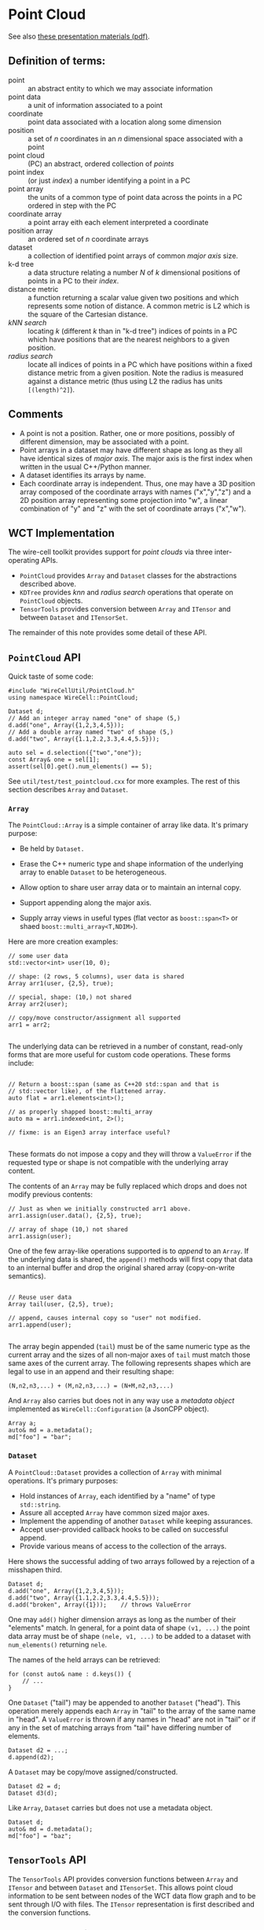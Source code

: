 * Point Cloud

See also [[file:talks/point-cloud-presentation.pdf][these presentation materials (pdf)]].

#+name: awk
#+begin_src bash :var re="" :var file="/dev/null" :var lang="shell" :exports none :results output code
awk "$re" "$file"
#+end_src

#+name: grep
#+begin_src bash :var re="" :var file="/dev/null"  :var a=0 :var lang="shell" :exports none :results output code
grep -m1 -A$a "$re" "$file"
#+end_src

** Definition of terms:

- point :: an abstract entity to which we may associate information
- point data :: a unit of information associated to a point
- coordinate :: point data associated with a location along some dimension
- position :: a set of $n$ coordinates in an $n$ dimensional space associated with a point
- point cloud :: (PC) an abstract, ordered collection of /points/
- point index :: (or just /index/) a number identifying a point in a PC
- point array :: the units of a common type of point data across the points in a PC ordered in step with the PC
- coordinate array :: a point array eith each element interpreted a coordinate
- position array :: an ordered set of $n$ coordinate arrays
- dataset :: a collection of identified point arrays of common /major axis/ size.
- k-d tree :: a data structure relating a number $N$ of $k$ dimensional positions of points in a PC to their /index/.
- distance metric :: a function returning a scalar value given two positions and which represents some notion of distance.  A common metric is L2 which is the square of the Cartesian distance.
- /kNN search/ :: locating /k/ (different $k$ than in "k-d tree") indices of points in a PC which have positions that are the nearest neighbors to a given position.
- /radius search/ :: locate all indices of points in a PC which have positions within a fixed distance metric from a given position.  Note the radius is measured against a distance metric (thus using L2 the radius has units ~[(length)^2]~).

** Comments

- A point is not a position.  Rather, one or more positions, possibly of different dimension, may be associated with a point.
- Point arrays in a dataset may have different shape as long as they all have identical sizes of /major axis/.  The major axis is the first index when written in the usual C++/Python manner.
- A dataset identifies its arrays by name.
- Each coordinate array is independent.  Thus, one may have a 3D position array composed of the coordinate arrays with names ("x","y","z") and a 2D position array representing some projection into "w", a linear combination of "y" and "z" with the set of coordinate arrays ("x","w").

** WCT Implementation

The wire-cell toolkit provides support for /point clouds/ via three inter-operating APIs.

- ~PointCloud~ provides ~Array~ and ~Dataset~ classes for the abstractions described above.
- ~KDTree~ provides /knn/ and /radius search/ operations that operate on ~PointCloud~ objects.
- ~TensorTools~ provides conversion between ~Array~ and ~ITensor~ and between ~Dataset~ and ~ITensorSet~.

The remainder of this note provides some detail of these API. 

** ~PointCloud~ API

Quick taste of some code:

#+begin_src C++
  #include "WireCellUtil/PointCloud.h"
  using namespace WireCell::PointCloud;
  
  Dataset d;
  // Add an integer array named "one" of shape (5,)
  d.add("one", Array({1,2,3,4,5}));
  // Add a double array named "two" of shape (5,)
  d.add("two", Array({1.1,2.2,3.3,4.4,5.5}));
  
  auto sel = d.selection({"two","one"});
  const Array& one = sel[1];
  assert(sel[0].get().num_elements() == 5);
#+end_src
See ~util/test/test_pointcloud.cxx~ for more examples.  The rest of this section describes ~Array~ and ~Dataset~.

*** ~Array~

The ~PointCloud::Array~ is a simple container of array like data.  It's primary purpose:

- Be held by ~Dataset.~

- Erase the C++ numeric type and shape information of the underlying array to enable ~Dataset~ to be heterogeneous.

- Allow option to share user array data or to maintain an internal copy.

- Support appending along the major axis.

- Supply array views in useful types (flat vector as ~boost::span<T>~ or shaed ~boost::multi_array<T,NDIM>~).
Here are more creation examples:

#+begin_src C++
  // some user data
  std::vector<int> user(10, 0);
  
  // shape: (2 rows, 5 columns), user data is shared
  Array arr1(user, {2,5}, true);
  
  // special, shape: (10,) not shared
  Array arr2(user);
  
  // copy/move constructor/assignment all supported
  arr1 = arr2;
  
#+end_src
The underlying data can be retrieved in a number of constant, read-only forms that are more useful for custom code operations.  These forms include:

#+begin_src C++
  
  // Return a boost::span (same as C++20 std::span and that is
  // std::vector like), of the flattened array.
  auto flat = arr1.elements<int>();
  
  // as properly shapped boost::multi_array
  auto ma = arr1.indexed<int, 2>();
  
  // fixme: is an Eigen3 array interface useful?
  
#+end_src
These formats do not impose a copy and they will throw a ~ValueError~ if the requested type or shape is not compatible with the underlying array content.

The contents of an ~Array~ may be fully replaced which drops and does not modify previous contents:

#+begin_src C++
  // Just as when we initially constructed arr1 above.
  arr1.assign(user.data(), {2,5}, true);

  // array of shape (10,) not shared
  arr1.assign(user);
#+end_src
One of the few array-like operations supported is to /append/ to an ~Array~.  If the underlying data is shared, the ~append()~ methods will first copy that data to an internal buffer and drop the original shared array (copy-on-write semantics).

#+begin_src C++
  
  // Reuse user data 
  Array tail(user, {2,5}, true);
  
  // append, causes internal copy so "user" not modified.
  arr1.append(user);
  
#+end_src
The array begin appended (~tail~) must be of the same numeric type as the current array and the sizes of all non-major axes of ~tail~ must match those same axes of the current array.   The following represents shapes which are legal to use in an append and their resulting shape:

#+begin_example
(N,n2,n3,...) + (M,n2,n3,...) = (N+M,n2,n3,...)
#+end_example

And ~Array~ also carries but does not in any way use a /metadata object/ implemented as ~WireCell::Configuration~ (a JsonCPP object).

#+begin_src C++
  Array a;
  auto& md = a.metadata();
  md["foo"] = "bar";  
#+end_src

*** ~Dataset~

A ~PointCloud::Dataset~ provides a collection of ~Array~ with minimal operations.  It's primary purposes:

- Hold instances of ~Array~, each identified by a "name" of type ~std::string~.
- Assure all accepted ~Array~ have common sized major axes.
- Implement the appending of another ~Dataset~ while keeping assurances.
- Accept user-provided callback hooks to be called on successful append.
- Provide various means of access to the collection of the arrays.
Here shows the successful adding of two arrays followed by a rejection of a misshapen third.

#+begin_src C++
  Dataset d;
  d.add("one", Array({1,2,3,4,5}));
  d.add("two", Array({1.1,2.2,3.3,4.4,5.5}));
  d.add("broken", Array({1}));    // throws ValueError
#+end_src

One may ~add()~ higher dimension arrays as long as the number of their "elements" match.  In general, for a point data of shape ~(v1, ...)~ the point data array must be of shape ~(nele, v1, ...)~ to be added to a dataset with ~num_elements()~ returning ~nele~.

The names of the held arrays can be retrieved:

#+begin_src C++
  for (const auto& name : d.keys()) {
      // ...
  }
#+end_src

One ~Dataset~ ("tail") may be appended to another ~Dataset~ ("head").  This operation merely appends each ~Array~ in "tail" to the array of the same name in "head".  A ~ValueError~ is thrown if any names in "head" are not in "tail" or if any in the set of matching arrays from "tail" have differing number of elements.

#+begin_src C++
  Dataset d2 = ...;
  d.append(d2);
#+end_src
A ~Dataset~ may be copy/move assigned/constructed.  
#+begin_src C++
  Dataset d2 = d;
  Dataset d3(d);
#+end_src

Like ~Array~, ~Dataset~ carries but does not use a metadata object.

#+begin_src C++
  Dataset d;
  auto& md = d.metadata();
  md["foo"] = "baz";
#+end_src

** ~TensorTools~ API

The ~TensorTools~ API provides conversion functions between ~Array~ and ~ITensor~ and between ~Dataset~ and ~ITensorSet~.  This allows point cloud information to be sent between nodes of the WCT data flow graph and to be sent through I/O with files.  The ~ITensor~ representation is first described and the conversion functions.

*** ~ITensor~ representation

A ~Dataset~ is mapped to an ~ITensorSet~ and each of its named ~Array~ items to an ~ITensor~ in the set.  The two representations are close, but not exact.

- On creation, the ~ItensorSet~ metadata will be given a special attribute ~"_dataset_arrays"~ holding an array of strings representing the names of the ~Array~ items and in the same order as the ~ITensor~ vector which the set holds.
- When read, if this special attribute is missing then a ~"name"~ attribute from the metadata of each ~ITensor~ is used to provide the ~Array~ name in the ~Dataset~.  If this attribute is missing a name is generated as ~"array%d"~ which will be interpolated with the index of the corresponding ~ITensor~.
- The ~ident~ value of the ~ITensorSet~ may be provided by an ~"ident"~ attribute of the ~Dataset~ metadata, else zero is stored.  In the reverse direction, the ~Dataset~ will be given an ~"ident"~ metadata attribute holding the value from the ~ITensorSet~.
- Otherwise, all ~Array~ and ~Dataet~ metadata objects are pass unchanged to/from those of ~ITensor~ and ~ITensorSet~.
  
*** Conversion functions

Each of the four possible conversions has a corresponding function.  Their interface is very simple and the ~WireCellAux/TensorTools.h~ header file gives the essentials:

#+call: awk("/PointCloud support/,/as_dataset/", "../../aux/inc/WireCellAux/TensorTools.h") :wrap "src C++"

#+RESULTS:
#+begin_src C++
    // PointCloud support

    /// Convert Array to ITensor.  Additional md may be provided
    ITensor::pointer as_itensor(const PointCloud::Array& array);

    /// Convert a Dataset to an ITensorSet.  The dataset metadata is
    /// checked for an "ident" attribute to set on the ITensorSet and
    /// if not found, 0 is used.
    ITensorSet::pointer as_itensorset(const PointCloud::Dataset& dataset);

    /// Convert an ITensor to an Array.  A default array is returned
    /// if the element type of the tensor is not supported.  Setting
    /// the share as true is a means of optimizing memory usage and
    /// must be used with care.  It will allow the memory held by the
    /// ITensor to be directly shared with the Array (no copy).  The
    /// user must keep the ITensor alive or call
    /// Array::assure_mutable() in order for this memory to remain
    /// valid.
    PointCloud::Array as_array(const ITensor::pointer& ten, bool share=false);

    /// Convert an ITensorSet to a Dataset.  The "ident" of the
    /// ITensorSet will be stored as the "ident" attribute of the
    /// Dataset metadata.  If a "_dataset_arrays" key is found in the
    /// ITensorSet metadata it shall provide an array of string giving
    /// names matching order and size of the array of ITensors.
    /// Otherwise, each ITensor metadata shall provide an "name"
    /// attribute.  Otherwise, an array name if invented.  The share
    /// argument is passed to as_array().
    PointCloud::Dataset as_dataset(const ITensorSet::pointer& itsptr, bool share=false);
#+end_src

Note that ~share~ may be passed as ~true~ to enable the optimization of zero-copy with optional copy-on-write.  It is ~false~ by default as the user must assure that the ~ITensorSet~ or ~ITensor~ remains alive.

The ~aux/test/test_tensor_tools.cxx~ unit test contains more examples.

** ~KDTree~ API

The ~KDTree~ API provides a binding between a ~Dataset~ and the ~nanoflan~ library whic provides k-d tree data structure and /knn/ and /radius search/ operations.  The goals of ~KDTree~ is to simplify, regularize and hide the ~nanoflan~ API.  See the appendix below for notes that attempt to document ~nanoflann~.

Here is a simple example:

#+begin_src C++
  #include "WireCellUtil/KDTree.h"
  using namespace WireCell::KDTree;
  using namespace WireCell::PointCloud;
  
  void func() {
      Dataset d = ...;            // some Dataset
  
      // Unique pointer to a KDTree::Query
      auto qptr = query_double(d, {"x","y","z"});
  
      // Some point in (x,y,z) space
      std::vector<double> query_pos = {1,2,3};
  
      // do a knn search
      size_t k = 3;
      auto knn = qptr->knn(k, query_pos);
      const size_t nfound = knn.index.size();
      for (size_t ifound=0; ifound<nfound; ++ifound) {
          cerr << ifound << ":"
               << " index=" << knn.index[ifound]
               << " distance=" << knn.distance[ifound]
               << "\n";
      }        
      // do a radius search
      double rad = 5*units::cm;
      auto radn = qptr->radius(rad*rad, query_pos);
      // ... etc similar type of iteration as above
  }
#+end_src

Notes,

- A family of functions, ~KDTree::query_TYPE()~ are provided with ~TYPE~ being ~int~, ~float~ or ~double~.
- These labels must match the types of the point coordinate arrays.  The coordinate arrays are named with a vector ~{"x","y","z"}~.
- The ~qptr~ is a ~unique_ptr~ and so will take care of destruction of its ~KDTree::Query~ when it falls out of scope.
- The ~radius()~ search function expects a radius in the same units as the distance metric, which default to L2 and so a value with units that of squared length is passed.

Two optional argument may be provided to the ~query_TYPE()~ functions:

#+begin_src C++
  auto qptr = query_double(d, names, dynamic, metric);  
#+end_src
The ~dynamic~ argument is a ~bool~ defaulting to ~false~.  If ~true~ the ~KDTree::Query~ will register a callback with the passed ~Dataset~ so that if the user performs a successful ~Dataset::append()~ the underlying k-d tree will be updated.

The ~metric~ is an enum in the ~KDTree::Metric::~ namespace and may be any in: ~{ l2simple, l1, l2, so2, so3 }~ which directly map to the metrics implemented by ~nanoflann~.  The default is ~l2simple~ which is an L2 (squared Cartesian distance) appropriate for low dimension space.

The example above prints the indices of the points in the point cloud for which the associated positions matched the search criteria.  It also prints the metric distance from the point positions to the query point position.  The user likely wishes to access other point data arrays held in the ~Dataset~ which are associated with the found points.

Assuming ~knn~ and the context from the above example, here are some ways to do just that.

#+begin_src C++
  // Get a 1D float array by name as a std::vector-like "span"
  auto my_1d = d.get("my_1d").elements<float>();
  
  // Get a 2D int array as a boost::multi_array
  auto my_2d = d.get("my_2d").indexed<int, 2>();
  
  for (size_t ifound=0; ifound<nfound; ++ifound) {
      size_t index = knn.index[ifound];
      cerr << "1d value: " << my_1d[index]
           << " 2d values: " << my_2d[index][0] << "," << my_2d[index][1]
           << "\n";
  }  
#+end_src



** Appending

As described above, two common additive operations are supported in
~Dataset~:

- ~add()~ adds a new point array data to existing points
- ~append()~ add new points to existing point arrays

These are mutually orthogonal in that they each extend one of the two
conceptual axes of a ~Dataset~: "columns" that span the arrays and
"rows" that span the points.  Each method enforces a completeness
constraint.

In adding a new array, data for all existing points must be provided.
The major axis size of the new array must match that of existing
arrays.  In appending data for new points, the user must provide a
"tail" ~Dataset~ which contains arrays matching all existing arrays, and
these "tail" arrays must all be the same size.

This assures the updated ~Dataset~ shape is held consistent.  However,
it does not address how to assure all new values are meaningful.  This
poses a problem in providing a measn to "back fill" array elements
with meaningful values.

In particular, ~append()~ requires new values for all arrays.  However,
well-factored code may be concerned with appending to only a subset of
the arrays in a ~Dataset~ and lack the global understanding of how to
provide meaningful values for an arbitrarily large remainder.

In order to allow for a well factored system of independent code units
to append to a ~Dataset~, the "append callback" feature may be used.
The developer may register any number of functions to be called on the
~Dataset~ and with knowledge of which indices have just been appended.
The user can then be assured that proper "back filing" has occurred.
This callback feature also allows unrelated data structures to reflect
the append.  Indeed, ~KDTree~ utilizes it. 

In the case of an ~add()~, the caller must of course calcualte
meaningful values of the new array.  This calculation can be developed
into a form that may also be registered to be called from the update
hook.


** nanoflann

This section provides developer documentation for ~nanoflann~ as what that package provides is rather slim.  What info that is available is at the [[https://github.com/jlblancoc/nanoflann][repo readme]] and in the [[https://jlblancoc.github.io/nanoflann/][doxygen docs]].  The additional information given here is not required to use WCT PCs.

*** Dataset

A ~nanoflann~ /dataset adaptor/ must be provided for each unique type of PC data.  One that makes use of Eigen3 arrays is provided by ~nanoflann~.  WCT provides one for ~boost::multi_array~ that comes from an ~ITensor~ as described above.  A dataset adaptor must provide two methods and may provide a third, optional method.  As copied from comments in the source and embelished these are:

#+begin_src c++
  template<...>
  class MyDatasetAdaptor {
  public:
      using point_type = ...;
  
      // Must return the number of data poins
      inline size_t kdtree_get_point_count() const
      {
          // return npoints
      }
  
      // Must return the dim'th component of the idx'th point in the
      // class:
      inline point_type kdtree_get_pt(const size_t idx, const size_t dim) const
      {
          // return a point
      }
  
      // Optional bounding-box computation: return false to default to a
      // standard bbox computation loop.  Return true if the BBOX was
      // already computed by the class and returned in "bb" so it can be
      // avoided to redo it again.  Look at bb.size() to find out the
      // expected dimensionality (e.g. 2 or 3
      template <class BBOX>
      bool kdtree_get_bbox(BBOX& bb) const
      {
          bb[0].low = ...; bb[0].high = ...;  // 0th dimension limits
          bb[1].low = ...; bb[1].high = ...;  // 1st dimension limits
          // ...
          return true;
      }
  };
#+end_src


*** Distance

A distance metric must be provided to measure separation of points in the space.  L1, L2 and some other metrics are provided.  Note, the units of "distance" depend on the metric.  For example, when the L2 metric is used the distance is in units of length-squared.

*** Index

A ~nanoflann~ /index adaptor/ provides the k-d tree query interface.  ~KDTreeSingleIndexAdaptor~ provides one implementation.  It is templated in terms of a /distance/ type, a /dataset adaptor/, the dimensionality and the index type.  It operates assuming the adapted dataset remains unchanged.

The ~KDTreeSingleIndexDynamicAdaptor~ is another which allows for points to be added or removed from the k-d tree.  Points may be removed from the k-d tree without removing them from the dataset.  When adding points, they are first added to the dataset and the adaptor is notified about the range of indices which are added.

The ~nanoflann~ library also defines an ~KDTreeEigenMatrixAdaptor~.  This class shears across both dataset adaptor and index adaptor design layers.  It provides a dataset adaptor for ~Eigen::Matrix~ and then internally creates an maintains a ~KDTreeSingleIndexAdaptor~ using itself as the dataset adaptor.

*** Query methods

There are two primary query methods provided by ~KDTree*Index*Adaptor~ classes (and via the exposed ~KDTreeEigenMatrixAdaptor::index~ pointer to a ~KDTreeSingleIndexAdaptor~).

#+begin_src c++
    Size knnSearch(
        const ElementType* query_point, const Size num_closest,
        AccessorType* out_indices, DistanceType* out_distances_sq) const;

    Size radiusSearch(
        const ElementType* query_point, const DistanceType& radius,
        std::vector<std::pair<AccessorType, DistanceType>>& IndicesDists,
        const SearchParams&                                 searchParams) const;
#+end_src

The ~knnSearch()~ finds the k-nearest neighbors (~num_closest~) of the query point and ~radiusSearch()~ finds neighbors withing the given distance.  

The ~ElementType* query_point~ provides a point in the space as a C array.  The type ~ElementType~ is the type of the point coordinates.  The ~DistanceType~ is the type in which distances between points is expressed.  These are set through the distance metric type and by default they are the same type.

The ~AccessorType~ is that of the index of a point in the point cloud.
The ~SearchParams~ are a small bundle, presumably to tune the k-d tree.

Both of these rely on ~findNeighbors()~ method.

#+begin_src c++
    template <typename RESULTSET>
    bool findNeighbors(
        RESULTSET& result, const ElementType* query_point,
        const SearchParams& searchParams) const;


#+end_src

The ~RESULTSET~ passed to ~findNeighbors()~ may be a ~KNNResultSet<DistanceType>~ for ~knnSearch()~ or a ~RadiusResultSet<DistanceType>~ for ~radiusSearch()~.  The only reason to call this directly instead of through the high level methods is if the result set provides additional required information that they do not.


